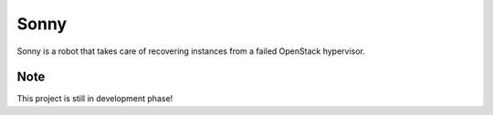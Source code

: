 =====
Sonny
=====


Sonny is a robot that takes care of recovering instances from a failed OpenStack hypervisor.


Note
====

This project is still in development phase!

